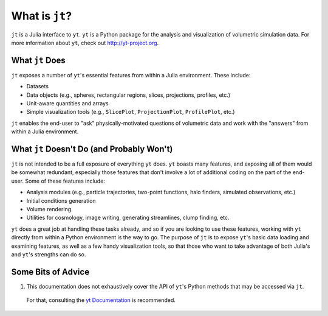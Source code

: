 What is ``jt``?
===============

``jt`` is a Julia interface to ``yt``. ``yt`` is a Python package for the analysis and visualization of volumetric
simulation data. For more information about ``yt``, check out http://yt-project.org.

What ``jt`` Does
----------------

``jt`` exposes a number of ``yt``'s essential features from within a Julia environment. These include:

* Datasets
* Data objects (e.g., spheres, rectangular regions, slices, projections, profiles, etc.)
* Unit-aware quantities and arrays
* Simple visualization tools (e.g., ``SlicePlot``, ``ProjectionPlot``, ``ProfilePlot``, etc.)

``jt`` enables the end-user to "ask" physically-motivated questions of volumetric data and work with the "answers"
from within a Julia environment.

What ``jt`` Doesn't Do (and Probably Won't)
-------------------------------------------

``jt`` is not intended to be a full exposure of everything ``yt`` does. ``yt`` boasts many features, and exposing all of
them would be somewhat redundant, especially those features that don't involve a lot of additional coding on the part
of the end-user. Some of these features include:

* Analysis modules (e.g., particle trajectories, two-point functions, halo finders, simulated observations, etc.)
* Initial conditions generation
* Volume rendering
* Utilities for cosmology, image writing, generating streamlines, clump finding, etc.

``yt`` does a great job at handling these tasks already, and so if you are looking to use these features, working with
``yt`` directly from within a Python environment is the way to go. The purpose of ``jt`` is to expose ``yt``'s basic
data loading and examining features, as well as a few handy visualization tools, so that those who want to take
advantage of both Julia's and ``yt``'s strengths can do so.

Some Bits of Advice
-------------------

1. This documentation does not exhaustively cover the API of ``yt``'s Python methods that may be accessed via ``jt``.
 For that, consulting the `yt Documentation <http://yt-project.org/doc>`_ is recommended.
